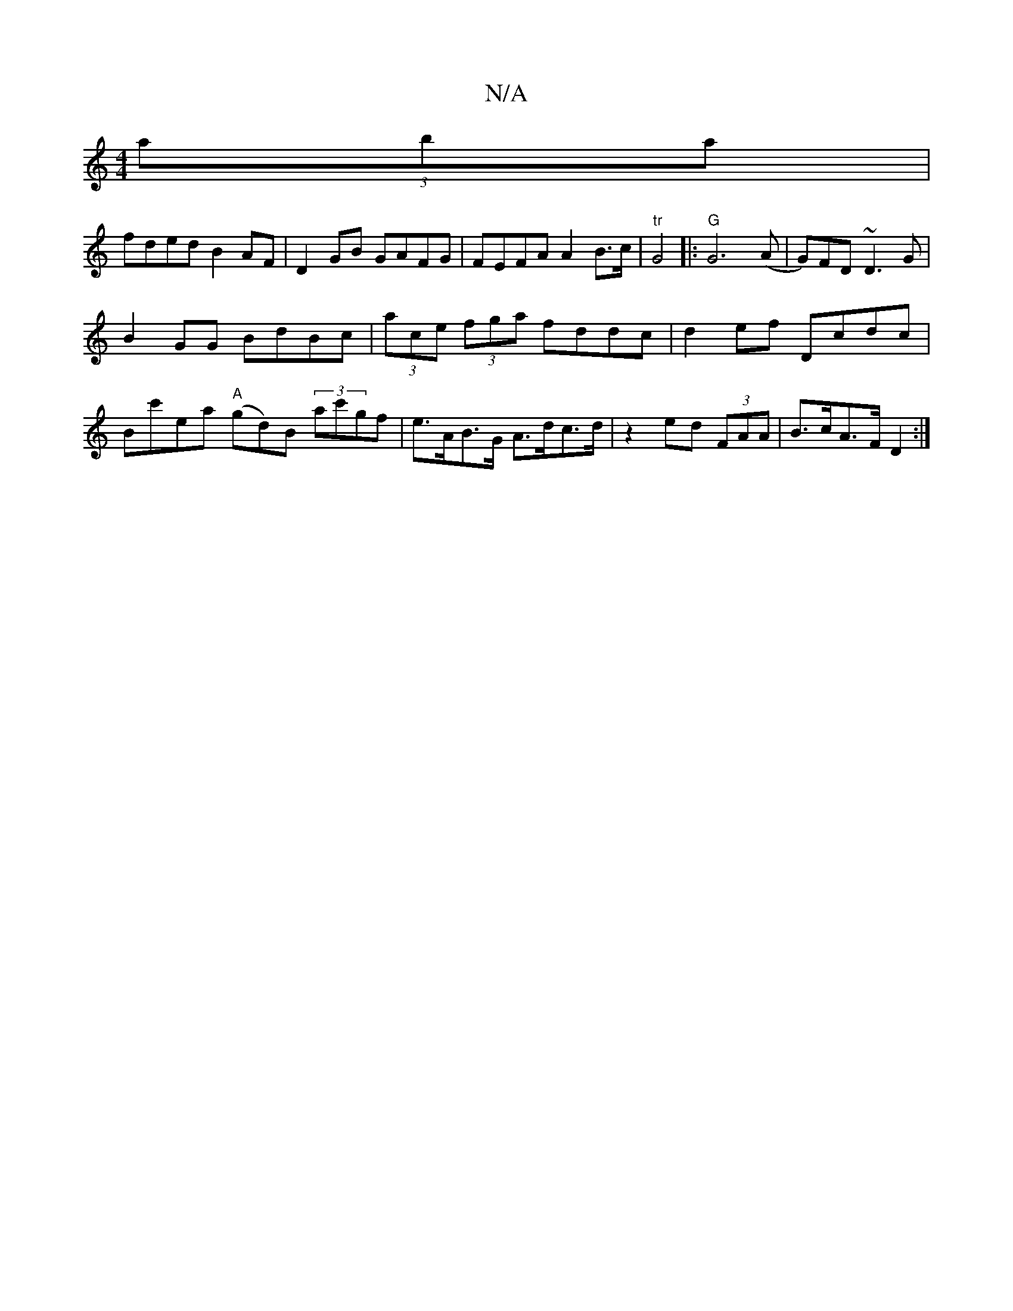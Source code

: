 X:1
T:N/A
M:4/4
R:N/A
K:Cmajor
 (3aba|
fded B2AF | D2GB GAFG | FEFA A2B>c|"tr"G4|:"G"G6 (A | G)FD ~D3G|
B2 GG BdBc | (3ace (3fga fddc|d2ef Dcdc|Bc'ea "A"(gd)B (3ac'gf|e>AB>G A>dc>d|z2 ed (3FAA | B>cA>F D2 :|

|: B|G2B^G GBGB|A2d>B 